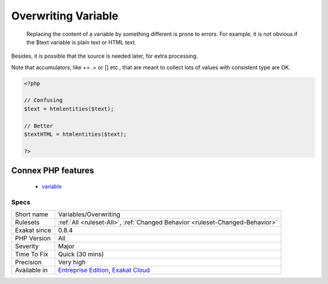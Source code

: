 .. _variables-overwriting:

.. _overwriting-variable:

Overwriting Variable
++++++++++++++++++++

  Replacing the content of a variable by something different is prone to errors. For example, it is not obvious if the $text variable is plain text or HTML text. 
Besides, it is possible that the source is needed later, for extra processing. 

Note that accumulators, like += .=  or [] etc., that are meant to collect lots of values with consistent type are OK.

.. code-block:: php
   
   <?php
   
   // Confusing
   $text = htmlentities($text);
   
   // Better
   $textHTML = htmlentities($text);
   
   ?>
Connex PHP features
-------------------

  + `variable <https://php-dictionary.readthedocs.io/en/latest/dictionary/variable.ini.html>`_


Specs
_____

+--------------+-------------------------------------------------------------------------------------------------------------------------+
| Short name   | Variables/Overwriting                                                                                                   |
+--------------+-------------------------------------------------------------------------------------------------------------------------+
| Rulesets     | :ref:`All <ruleset-All>`, :ref:`Changed Behavior <ruleset-Changed-Behavior>`                                            |
+--------------+-------------------------------------------------------------------------------------------------------------------------+
| Exakat since | 0.8.4                                                                                                                   |
+--------------+-------------------------------------------------------------------------------------------------------------------------+
| PHP Version  | All                                                                                                                     |
+--------------+-------------------------------------------------------------------------------------------------------------------------+
| Severity     | Major                                                                                                                   |
+--------------+-------------------------------------------------------------------------------------------------------------------------+
| Time To Fix  | Quick (30 mins)                                                                                                         |
+--------------+-------------------------------------------------------------------------------------------------------------------------+
| Precision    | Very high                                                                                                               |
+--------------+-------------------------------------------------------------------------------------------------------------------------+
| Available in | `Entreprise Edition <https://www.exakat.io/entreprise-edition>`_, `Exakat Cloud <https://www.exakat.io/exakat-cloud/>`_ |
+--------------+-------------------------------------------------------------------------------------------------------------------------+


